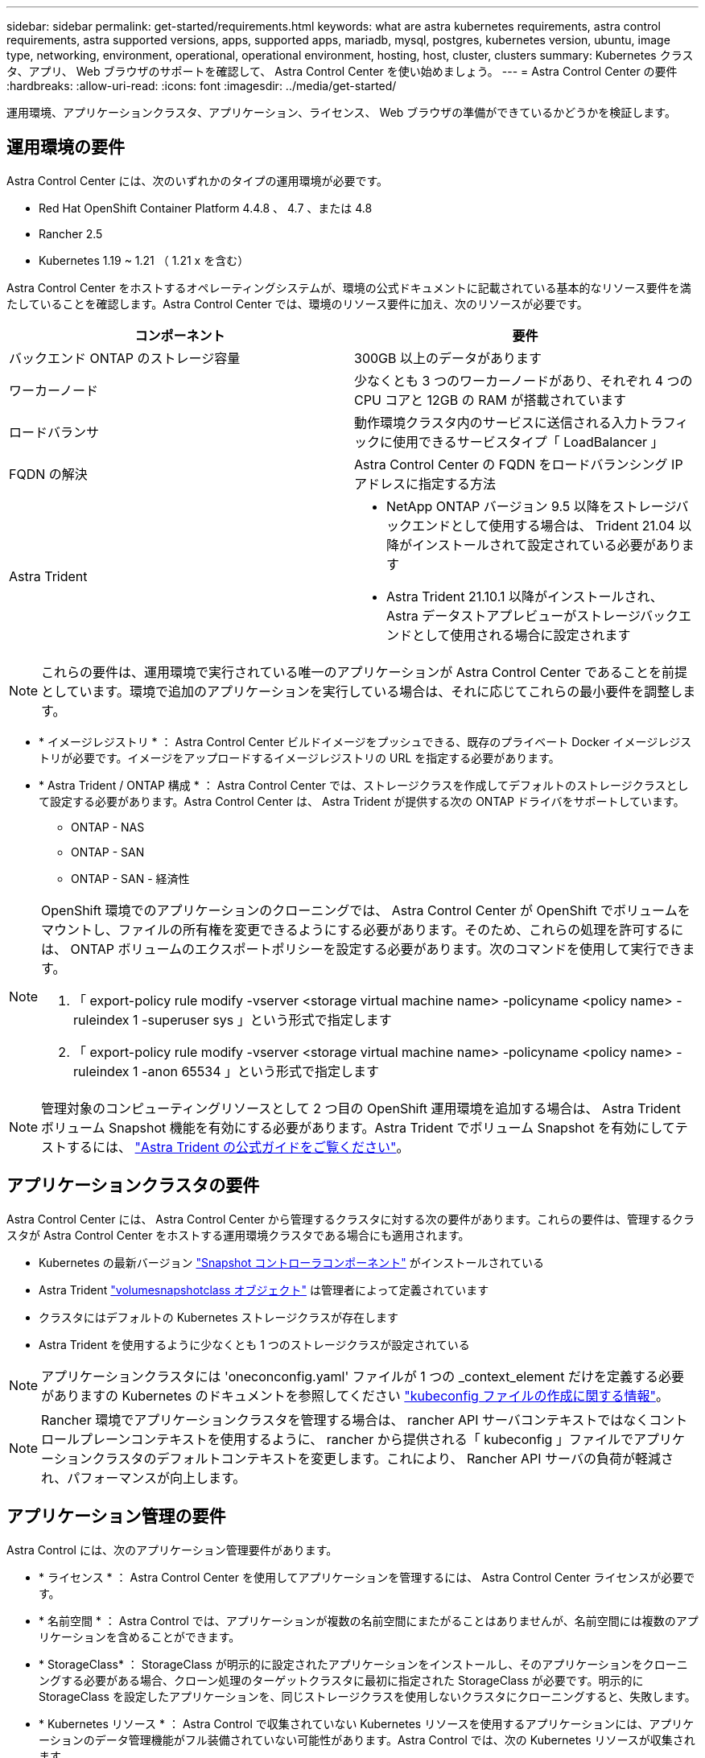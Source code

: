 ---
sidebar: sidebar 
permalink: get-started/requirements.html 
keywords: what are astra kubernetes requirements, astra control requirements, astra supported versions, apps, supported apps, mariadb, mysql, postgres, kubernetes version, ubuntu, image type, networking, environment, operational, operational environment, hosting, host, cluster, clusters 
summary: Kubernetes クラスタ、アプリ、 Web ブラウザのサポートを確認して、 Astra Control Center を使い始めましょう。 
---
= Astra Control Center の要件
:hardbreaks:
:allow-uri-read: 
:icons: font
:imagesdir: ../media/get-started/


運用環境、アプリケーションクラスタ、アプリケーション、ライセンス、 Web ブラウザの準備ができているかどうかを検証します。



== 運用環境の要件

Astra Control Center には、次のいずれかのタイプの運用環境が必要です。

* Red Hat OpenShift Container Platform 4.4.8 、 4.7 、または 4.8
* Rancher 2.5
* Kubernetes 1.19 ~ 1.21 （ 1.21 x を含む）


Astra Control Center をホストするオペレーティングシステムが、環境の公式ドキュメントに記載されている基本的なリソース要件を満たしていることを確認します。Astra Control Center では、環境のリソース要件に加え、次のリソースが必要です。

|===
| コンポーネント | 要件 


| バックエンド ONTAP のストレージ容量 | 300GB 以上のデータがあります 


| ワーカーノード | 少なくとも 3 つのワーカーノードがあり、それぞれ 4 つの CPU コアと 12GB の RAM が搭載されています 


| ロードバランサ | 動作環境クラスタ内のサービスに送信される入力トラフィックに使用できるサービスタイプ「 LoadBalancer 」 


| FQDN の解決 | Astra Control Center の FQDN をロードバランシング IP アドレスに指定する方法 


| Astra Trident  a| 
* NetApp ONTAP バージョン 9.5 以降をストレージバックエンドとして使用する場合は、 Trident 21.04 以降がインストールされて設定されている必要があります
* Astra Trident 21.10.1 以降がインストールされ、 Astra データストアプレビューがストレージバックエンドとして使用される場合に設定されます


|===

NOTE: これらの要件は、運用環境で実行されている唯一のアプリケーションが Astra Control Center であることを前提としています。環境で追加のアプリケーションを実行している場合は、それに応じてこれらの最小要件を調整します。

* * イメージレジストリ * ： Astra Control Center ビルドイメージをプッシュできる、既存のプライベート Docker イメージレジストリが必要です。イメージをアップロードするイメージレジストリの URL を指定する必要があります。
* * Astra Trident / ONTAP 構成 * ： Astra Control Center では、ストレージクラスを作成してデフォルトのストレージクラスとして設定する必要があります。Astra Control Center は、 Astra Trident が提供する次の ONTAP ドライバをサポートしています。
+
** ONTAP - NAS
** ONTAP - SAN
** ONTAP - SAN - 経済性




[NOTE]
====
OpenShift 環境でのアプリケーションのクローニングでは、 Astra Control Center が OpenShift でボリュームをマウントし、ファイルの所有権を変更できるようにする必要があります。そのため、これらの処理を許可するには、 ONTAP ボリュームのエクスポートポリシーを設定する必要があります。次のコマンドを使用して実行できます。

. 「 export-policy rule modify -vserver <storage virtual machine name> -policyname <policy name> -ruleindex 1 -superuser sys 」という形式で指定します
. 「 export-policy rule modify -vserver <storage virtual machine name> -policyname <policy name> -ruleindex 1 -anon 65534 」という形式で指定します


====

NOTE: 管理対象のコンピューティングリソースとして 2 つ目の OpenShift 運用環境を追加する場合は、 Astra Trident ボリューム Snapshot 機能を有効にする必要があります。Astra Trident でボリューム Snapshot を有効にしてテストするには、 https://docs.netapp.com/us-en/trident/trident-use/vol-snapshots.html["Astra Trident の公式ガイドをご覧ください"^]。



== アプリケーションクラスタの要件

Astra Control Center には、 Astra Control Center から管理するクラスタに対する次の要件があります。これらの要件は、管理するクラスタが Astra Control Center をホストする運用環境クラスタである場合にも適用されます。

* Kubernetes の最新バージョン https://kubernetes-csi.github.io/docs/snapshot-controller.html["Snapshot コントローラコンポーネント"^] がインストールされている
* Astra Trident https://docs.netapp.com/us-en/trident/trident-use/vol-snapshots.html["volumesnapshotclass オブジェクト"^] は管理者によって定義されています
* クラスタにはデフォルトの Kubernetes ストレージクラスが存在します
* Astra Trident を使用するように少なくとも 1 つのストレージクラスが設定されている



NOTE: アプリケーションクラスタには 'oneconconfig.yaml' ファイルが 1 つの _context_element だけを定義する必要がありますの Kubernetes のドキュメントを参照してください https://kubernetes.io/docs/concepts/configuration/organize-cluster-access-kubeconfig/["kubeconfig ファイルの作成に関する情報"^]。


NOTE: Rancher 環境でアプリケーションクラスタを管理する場合は、 rancher API サーバコンテキストではなくコントロールプレーンコンテキストを使用するように、 rancher から提供される「 kubeconfig 」ファイルでアプリケーションクラスタのデフォルトコンテキストを変更します。これにより、 Rancher API サーバの負荷が軽減され、パフォーマンスが向上します。



== アプリケーション管理の要件

Astra Control には、次のアプリケーション管理要件があります。

* * ライセンス * ： Astra Control Center を使用してアプリケーションを管理するには、 Astra Control Center ライセンスが必要です。
* * 名前空間 * ： Astra Control では、アプリケーションが複数の名前空間にまたがることはありませんが、名前空間には複数のアプリケーションを含めることができます。
* * StorageClass* ： StorageClass が明示的に設定されたアプリケーションをインストールし、そのアプリケーションをクローニングする必要がある場合、クローン処理のターゲットクラスタに最初に指定された StorageClass が必要です。明示的に StorageClass を設定したアプリケーションを、同じストレージクラスを使用しないクラスタにクローニングすると、失敗します。
* * Kubernetes リソース * ： Astra Control で収集されていない Kubernetes リソースを使用するアプリケーションには、アプリケーションのデータ管理機能がフル装備されていない可能性があります。Astra Control では、次の Kubernetes リソースが収集されます。
+
** クラスタロール
** ClusterRoleBinding
** ConfigMap
** CustomResourceDefinition の場合
** CustomResource の場合
** デモンセット（ DemonSet ）
** 導入
** DeploymentConfig
** 入力
** MutingWebhook
** PersistentVolumeClaim のように表示され
** ポッド
** ReplicaSet
** RoleBinding です
** ロール
** ルート
** 秘密
** サービス
** サービスアカウント
** Stateful役立つ セット
** 検証 Webhook






=== サポートされているアプリケーションのインストール方法

Astra Control は、次のアプリケーションインストール方法をサポートしています。

* * マニフェストファイル * ： Astra Control は、 kubectl を使用してマニフェストファイルからインストールされたアプリケーションをサポートします。例：
+
[listing]
----
kubectl apply -f myapp.yaml
----
* * Helm 3 * ： Helm を使用してアプリケーションをインストールする場合、 Astra Control には Helm バージョン 3 が必要です。Helm 3 （または Helm 2 から Helm 3 にアップグレード）を使用してインストールされたアプリケーションの管理とクローニングが完全にサポートされています。Helm 2 でインストールされたアプリケーションの管理はサポートされていません。
* * オペレータが導入したアプリケーション * ： Astra Control は、名前空間を対象とした演算子を使用してインストールされたアプリケーションをサポートします。このインストールモデルで検証されたアプリケーションには、次のものがあります。
+
** https://github.com/k8ssandra/cass-operator/tree/v1.7.1["Apache K8ssandra"^]
** https://github.com/jenkinsci/kubernetes-operator["Jenkins CI"^]
** https://github.com/percona/percona-xtradb-cluster-operator["Percona XtraDB クラスタ"^]





NOTE: インストールする演算子とアプリケーションは、同じ名前空間を使用する必要があります。このような名前空間を使用するには、演算子の deployment.yaml ファイルを変更する必要があります。



== インターネットにアクセスできます

インターネットに外部からアクセスできるかどうかを確認する必要があります。この処理を行わないと、 NetApp Cloud Insights からの監視データや指標データの受信や、へのサポートバンドルの送信など、一部の機能が制限される可能性があります https://mysupport.netapp.com/site/["ネットアップサポートサイト"^]。



== 使用許諾

Astra Control Center の全機能を使用するには、 Astra Control Center ライセンスが必要です。評価用ライセンスまたはフルライセンスをネットアップから取得する。ライセンスがないと、次のことができません。

* カスタムアプリケーションを定義します
* 既存のアプリケーションのスナップショットまたはクローンを作成します
* データ保護ポリシーを設定


Astra Control Center をお試しになりたい場合は link:setup_overview.html#add-a-full-or-evaluation-license["90 日間の評価版ライセンスを使用する"]。



== オンプレミスの Kubernetes クラスタ用のサービスタイプ「 LoadBalancer 」

Astra Control Center は、 "LoadBalancer （ Astra Control Center ネームスペースの svc/traefik ）タイプのサービスを使用し、アクセス可能な外部 IP アドレスが割り当てられている必要があります。環境でロードバランサを許可しており、まだ設定していない場合は、を使用できます https://docs.netapp.com/us-en/netapp-solutions/containers/rh-os-n_LB_MetalLB.html#installing-the-metallb-load-balancer["MetalLB"^] 外部 IP アドレスをサービスに自動的に割り当てる。内部 DNS サーバ構成では、 Astra Control Center に選択した DNS 名を、負荷分散 IP アドレスに指定する必要があります。



== ネットワーク要件

Astra Control Center をホストする運用環境は、次の TCP ポートを使用して通信します。これらのポートがファイアウォールを通過できることを確認し、 Astra ネットワークからの HTTPS 出力トラフィックを許可するようにファイアウォールを設定する必要があります。一部のポートでは、 Astra Control Center をホストする環境と各管理対象クラスタ（該当する場合はメモ）の両方の接続方法が必要です。

|===
| ソース | 宛先 | ポート | プロトコル | 目的 


| クライアント PC | Astra Control Center の略 | 443 | HTTPS | UI / API アクセス - Astra Control Center をホストしているクラスタと各管理対象クラスタの間で、このポートが双方向に開いていることを確認します 


| 指標利用者 | Astra Control Center ワーカーノード | 9090 | HTTPS | メトリックデータ通信 - 各管理対象クラスタが、アストラコントロールセンターをホストしているクラスタ上のこのポートにアクセスできることを確認します （双方向通信が必要） 


| Astra Control Center の略 | Hosted Cloud Insights サービスの略  | 443 | HTTPS | Cloud Insights 通信 


| Astra Control Center の略 | Amazon S3 ストレージバケットプロバイダ  | 443 | HTTPS | Amazon S3 ストレージ通信 


| Astra Control Center の略 | ネットアップの ActiveIQ  | 443 | HTTPS | ネットアップの ActiveIQ 通信 
|===


== サポートされている Web ブラウザ

Astra Control Center は、最新バージョンの Firefox 、 Safari 、 Chrome をサポートし、解像度は 1280 x 720 以上です。



== 次のステップ

を表示します link:quick-start.html["クイックスタート"] 概要（ Overview ）：
